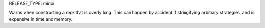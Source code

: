 RELEASE_TYPE: minor

Warns when constructing a `repr` that is overly long. This can
happen by accident if stringifying arbitrary strategies, and
is expensive in time and memory.
